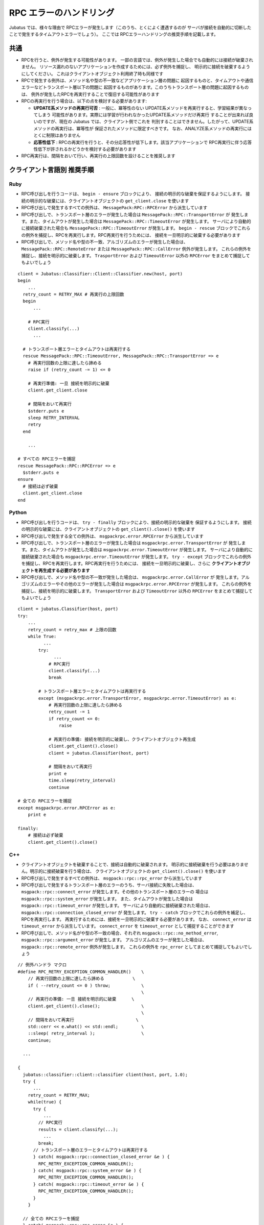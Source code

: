 RPC エラーのハンドリング
==============================

Jubatus では、様々な理由で RPCエラーが発生します（このうち、とくによく遭遇するのが
サーバが接続を自動的に切断したことで発生するタイムアウトエラーでしょう）。
ここでは RPCエラーハンドリングの推奨手順を記載します。

共通
::::::::

+ RPCを行うと、例外が発生する可能性があります。
  一部の言語では、例外が発生した場合でも自動的には接続が破棄されません。
  リソース漏れのないアプリケーションを作成するためには、必ず例外を捕捉し、
  明示的に接続を破棄するようにしてください。
  これはクライアントオブジェクト利用終了時も同様です

+ RPCで発生する例外は、メソッド名や型の不一致などアプリケーション層の問題に
  起因するものと、タイムアウトや通信エラーなどトランスポート層以下の問題に
  起因するものがあります。このうちトランスポート層の問題に起因するものは、
  例外が発生したRPCを再実行することで復旧する可能性があります

+ RPCの再実行を行う場合は、以下の点を検討する必要があります:

  - **UPDATE系メソッドの再実行可否** :
    一般に、冪等性のない UPDATE系メソッドを再実行すると、学習結果が異なってしまう
    可能性があります。実際には学習が行われなかったUPDATE系メソッドだけ再実行
    することが出来れば良いのですが、現在の Jubatus では、クライアント側でこれを
    判別することはできません。したがって、UPDATE系メソッドの再実行は、冪等性が
    保証されたメソッドに限定すべきです。
    なお、ANALYZE系メソッドの再実行にはとくに制限はありません

  - **応答性低下** :
    RPCの再実行を行うと、その分応答性が低下します。該当アプリケーションで
    RPC再実行に伴う応答性低下が許されるかどうかを検討する必要があります

+ RPC再実行は、間隔をおいて行い、再実行の上限回数を設けることを推奨します
 
クライアント言語別 推奨手順
::::::::::::::::::::::::::::::::::::::
 
Ruby
--------

+ RPC呼び出しを行うコードは、 ``begin - ensure`` ブロックにより、
  接続の明示的な破棄を保証するようにします。
  接続の明示的な破棄には、クライアントオブジェクトの ``get_client.close`` を使います

+ RPC呼び出しで発生するすべての例外は、 ``MessagePack:RPC::RPCError`` から派生しています

+ RPC呼び出しで、トランスポート層のエラーが発生した場合は ``MessagePack::RPC::TransportError`` が
  発生します。また、タイムアウトが発生した場合は ``MessagePack::RPC::TimeoutError`` が発生します。
  サーバにより自動的に接続破棄された場合も ``MessagePack::RPC::TimeoutError`` が発生します。
  ``begin - rescue`` ブロックでこれらの例外を捕捉し、RPCを再実行します。RPC再実行を行うためには、
  接続を一旦明示的に破棄する必要があります

+ RPC呼び出しで、メソッド名や型の不一致、アルゴリズムのエラーが発生した場合は、
  ``MessagePack::RPC::RemoteError`` または ``MessagePack::RPC::CallError`` 例外が発生します。
  これらの例外を捕捉し、接続を明示的に破棄します。 ``TrasportError`` および ``TimeoutError``
  以外の ``RPCError`` をまとめて捕捉してもよいでしょう

::

  client = Jubatus::Classifier::Client::Classifier.new(host, port)
  begin
      ...
    retry_count = RETRY_MAX # 再実行の上限回数
    begin
        ...

      # RPC実行
      client.classify(...)
        ...

    # トランスポート層エラーとタイムアウトは再実行する
    rescue MessagePack::RPC::TimeoutError, MessagePack::RPC::TransportError => e
      # 再実行回数の上限に達したら諦める
      raise if (retry_count -= 1) <= 0

      # 再実行準備: 一旦 接続を明示的に破棄
      client.get_client.close

      # 間隔をおいて再実行
      $stderr.puts e
      sleep RETRY_INTERVAL
      retry
    end

      ...

  # すべての RPCエラーを捕捉
  rescue MessagePack::RPC::RPCError => e
    $stderr.puts e
  ensure
    # 接続は必ず破棄
    client.get_client.close
  end

Python
--------

+ RPC呼び出しを行うコードは、 ``try - finally`` ブロックにより、接続の明示的な破棄を
  保証するようにします。
  接続の明示的な破棄には、クライアントオブジェクトの ``get_client().close()`` を使います

+ RPC呼び出しで発生する全ての例外は、 ``msgpackrpc.error.RPCError`` から派生しています

+ RPC呼び出しで、トランスポート層のエラーが発生した場合は ``msgpackrpc.error.TransportError`` が
  発生します。また、タイムアウトが発生した場合は ``msgpackrpc.error.TimeoutError`` が発生します。
  サーバにより自動的に接続破棄された場合も ``msgpackrpc.error.TimeoutError`` が発生します。
  ``try - except`` ブロックでこれらの例外を捕捉し、RPCを再実行します。RPC再実行を行うためには、
  接続を一旦明示的に破棄し、さらに **クライアントオブジェクトを再生成する必要があります**

+ RPC呼び出しで、メソッド名や型の不一致が発生した場合は、 ``msgpackrpc.error.CallError`` が
  発生します。アルゴリズムのエラーやその他のエラーが発生した場合は
  ``msgpackrpc.error.RPCError`` が発生します。
  これらの例外を捕捉し、接続を明示的に破棄します。 ``TransportError`` および ``TimeoutError``
  以外の ``RPCError`` をまとめて捕捉してもよいでしょう

::

  client = jubatus.Classifier(host, port)
  try:
      ...
      retry_count = retry_max # 上限の回数
      while True:
            ...
          try:
                ...
              # RPC実行
              client.classify(...)
              break

          # トランスポート層エラーとタイムアウトは再実行する
          except (msgpackrpc.error.TransportError, msgpackrpc.error.TimeoutError) as e:
              # 再実行回数の上限に達したら諦める
              retry_count -= 1
              if retry_count <= 0:
                  raise

              # 再実行の準備: 接続を明示的に破棄し、クライアントオブジェクト再生成
              client.get_client().close()
              client = jubatus.Classifier(host, port)
  
              # 間隔をおいて再実行
              print e
              time.sleep(retry_interval)
              continue

  # 全ての RPCエラーを捕捉
  except msgpackrpc.error.RPCError as e:
      print e

  finally:
      # 接続は必ず破棄
      client.get_client().close()
 
C++
-----

+ クライアントオブジェクトを破棄することで、接続は自動的に破棄されます。
  明示的に接続破棄を行う必要はありません。明示的に接続破棄を行う場合は、
  クライアントオブジェクトの ``get_client().close()`` を使います

+ RPC呼び出しで発生するすべての例外は、 ``msgpack::rpc::rpc_error`` から派生しています

+ RPC呼び出しで発生するトランスポート層のエラーのうち、サーバ接続に失敗した場合は、
  ``msgpack::rpc::connect_error`` が発生します。その他のトランスポート層のエラーの
  場合は ``msgpack::rpc::system_error`` が発生します。
  また、タイムアウトが発生した場合は ``msgpack::rpc::timeout_error`` が発生します。
  サーバにより自動的に接続破棄された場合は、 ``msgpack::rpc::connection_closed_error`` が
  発生します。 ``try - catch`` ブロックでこれらの例外を補足し、RPCを再実行します。
  再実行するためには、接続を一旦明示的に破棄する必要があります。
  なお、 ``connect_error`` は ``timeout_error`` から派生しています。
  ``connect_error`` を ``timeout_error`` として捕捉することができます

+ RPC呼び出しで、メソッド名がや型の不一致の場合、それぞれ
  ``msgpack::rpc::no_method_error``, ``msgpack::rpc::argument_error`` が発生します。
  アルゴリズムのエラーが発生した場合は、
  ``msgpack::rpc::remote_error`` 例外が発生します。
  これらの例外を ``rpc_error`` としてまとめて捕捉してもよいでしょう

::

  // 例外ハンドラ マクロ
  #define RPC_RETRY_EXCEPTION_COMMON_HANDLER()    \
      // 再実行回数の上限に達したら諦める           \
      if ( --retry_count <= 0 ) throw;            \
                                                  \
      // 再実行の準備: 一旦 接続を明示的に破棄      \
      client.get_client().close();                \
                                                  \
      // 間隔をおいて再実行                        \
      std::cerr << e.what() << std::endl;         \
      ::sleep( retry_interval );                  \
      continue;

    ...

  {
    jubatus::classifier::client::classifier client(host, port, 1.0);
    try {
        ...
      retry_count = RETRY_MAX;
      while(true) {
        try {
            ...
          // RPC実行
          results = client.classify(...);
            ...
          break;
        // トランスポート層のエラーとタイムアウトは再実行する
        } catch( msgpack::rpc::connection_closed_error &e ) {   
          RPC_RETRY_EXCEPTION_COMMON_HANDLER();
        } catch( msgpack::rpc::system_error &e ) {   
          RPC_RETRY_EXCEPTION_COMMON_HANDLER();
        } catch( msgpack::rpc::timeout_error &e ) {
          RPC_RETRY_EXCEPTION_COMMON_HANDLER();
        }
      }
  
    // 全ての RPCエラーを捕捉
    } catch( msgpack::rpc::rpc_error &e ) {
      std::cerr << e.what() << std::endl;
    }
    // クライアントオブジェクト破棄で 接続は自動的に破棄される
  }
 
Java
------
 
+ RPC呼び出しを行うコードは、try - finally構文により、接続の明示的な破棄を保証するようにします。
  接続の明示的な破棄には、クライアントオブジェクトの ``get_client().close()`` を使います

+ 現在、RPC呼び出しで発生する全ての例外は、 ``org.msgpack.rpc.error.RPCError`` によって報告されます。
  例外クラスによってエラーを分類することはできません。
  ``RPCError`` を捕捉し、接続を明示的に破棄します。

+ 接続を明示的に破棄した後、同じクライアントオブジェクトを使ってRPCを再実行することができます。
  しかし、再実行により復旧の可能性があるトランスポート層のエラーのみを切り分けて
  再実行することができないので推奨いたしません
